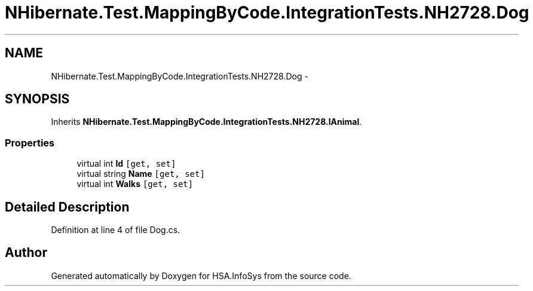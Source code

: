 .TH "NHibernate.Test.MappingByCode.IntegrationTests.NH2728.Dog" 3 "Fri Jul 5 2013" "Version 1.0" "HSA.InfoSys" \" -*- nroff -*-
.ad l
.nh
.SH NAME
NHibernate.Test.MappingByCode.IntegrationTests.NH2728.Dog \- 
.SH SYNOPSIS
.br
.PP
.PP
Inherits \fBNHibernate\&.Test\&.MappingByCode\&.IntegrationTests\&.NH2728\&.IAnimal\fP\&.
.SS "Properties"

.in +1c
.ti -1c
.RI "virtual int \fBId\fP\fC [get, set]\fP"
.br
.ti -1c
.RI "virtual string \fBName\fP\fC [get, set]\fP"
.br
.ti -1c
.RI "virtual int \fBWalks\fP\fC [get, set]\fP"
.br
.in -1c
.SH "Detailed Description"
.PP 
Definition at line 4 of file Dog\&.cs\&.

.SH "Author"
.PP 
Generated automatically by Doxygen for HSA\&.InfoSys from the source code\&.
